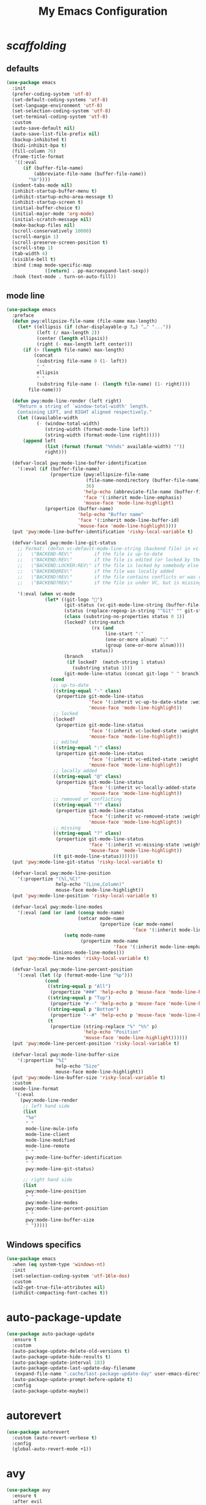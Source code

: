 # -*- coding: utf-8 -*-
#+startup: overview
#+title: My Emacs Configuration

* /scaffolding/
** defaults
   #+begin_src emacs-lisp
     (use-package emacs
       :init
       (prefer-coding-system 'utf-8)
       (set-default-coding-systems 'utf-8)
       (set-language-environment 'utf-8)
       (set-selection-coding-system 'utf-8)
       (set-terminal-coding-system 'utf-8)
       :custom
       (auto-save-default nil)
       (auto-save-list-file-prefix nil)
       (backup-inhibited t)
       (bidi-inhibit-bpa t)
       (fill-column 76)
       (frame-title-format
        '((:eval
           (if (buffer-file-name)
               (abbreviate-file-name (buffer-file-name))
             "%b"))))
       (indent-tabs-mode nil)
       (inhibit-startup-buffer-menu t)
       (inhibit-startup-echo-area-message t)
       (inhibit-startup-screen t)
       (initial-buffer-choice t)
       (initial-major-mode 'org-mode)
       (initial-scratch-message nil)
       (make-backup-files nil)
       (scroll-conservatively 10000)
       (scroll-margin 1)
       (scroll-preserve-screen-position t)
       (scroll-step 1)
       (tab-width 4)
       (visible-bell t)
       :bind (:map mode-specific-map
                   ([return] . pp-macroexpand-last-sexp))
       :hook (text-mode . turn-on-auto-fill))
   #+end_src
** mode line
   #+begin_src emacs-lisp
     (use-package emacs
       :preface
       (defun pwy:ellipsize-file-name (file-name max-length)
         (let* ((ellipsis (if (char-displayable-p ?…) "…" "..."))
                (left (/ max-length 2))
                (center (length ellipsis))
                (right (- max-length left center)))
           (if (> (length file-name) max-length)
               (concat
                (substring file-name 0 (1- left))
                " "
                ellipsis
                " "
                (substring file-name (- (length file-name) (1- right))))
             file-name)))

       (defun pwy:mode-line-render (left right)
         "Return a string of `window-total-width' length.
         Containing LEFT, and RIGHT aligned respectively."
         (let ((available-width
                (- (window-total-width)
                   (string-width (format-mode-line left))
                   (string-width (format-mode-line right)))))
           (append left
                   (list (format (format "%%%ds" available-width) ""))
                   right)))

       (defvar-local pwy:mode-line-buffer-identification
         '(:eval (if (buffer-file-name)
                     (propertize (pwy:ellipsize-file-name
                                  (file-name-nondirectory (buffer-file-name))
                                  36)
                                 'help-echo (abbreviate-file-name (buffer-file-name))
                                 'face '(:inherit mode-line-emphasis)
                                 'mouse-face 'mode-line-highlight)
                   (propertize (buffer-name)
                               'help-echo "Buffer name"
                               'face '(:inherit mode-line-buffer-id)
                               'mouse-face 'mode-line-highlight))))
       (put 'pwy:mode-line-buffer-identification 'risky-local-variable t)

       (defvar-local pwy:mode-line-git-status
         ;; Format: (defun vc-default-mode-line-string (backend file) in vc-hooks.el
         ;;   \"BACKEND-REV\"        if the file is up-to-date
         ;;   \"BACKEND:REV\"        if the file is edited (or locked by the calling user)
         ;;   \"BACKEND:LOCKER:REV\" if the file is locked by somebody else
         ;;   \"BACKEND@REV\"        if the file was locally added
         ;;   \"BACKEND!REV\"        if the file contains conflicts or was removed
         ;;   \"BACKEND?REV\"        if the file is under VC, but is missing

         '(:eval (when vc-mode
                   (let* ((git-logo "")
                          (git-status (vc-git-mode-line-string (buffer-file-name)))
                          (status (replace-regexp-in-string "^Git" "" git-status))
                          (class (substring-no-properties status 0 1))
                          (locked? (string-match
                                    (rx (and
                                         line-start ":"
                                         (one-or-more alnum) ":"
                                         (group (one-or-more alnum))))
                                    status))
                          (branch
                           (if locked?  (match-string 1 status)
                             (substring status 1)))
                          (git-mode-line-status (concat git-logo " " branch)))
                     (cond
                      ;; up-to-date
                      ((string-equal "-" class)
                       (propertize git-mode-line-status
                                   'face '(:inherit vc-up-to-date-state :weight bold)
                                   'mouse-face 'mode-line-highlight))
                      ;; locked
                      (locked?
                       (propertize git-mode-line-status
                                   'face '(:inherit vc-locked-state :weight bold)
                                   'mouse-face 'mode-line-highlight))
                      ;; edited
                      ((string-equal ":" class)
                       (propertize git-mode-line-status
                                   'face '(:inherit vc-edited-state :weight bold)
                                   'mouse-face 'mode-line-highlight))
                      ;; locally added
                      ((string-equal "@" class)
                       (propertize git-mode-line-status
                                   'face '(:inherit vc-locally-added-state :weight bold)
                                   'mouse-face 'mode-line-highlight))
                      ;; removed or conflicting
                      ((string-equal "!" class)
                       (propertize git-mode-line-status
                                   'face '(:inherit vc-removed-state :weight bold)
                                   'mouse-face 'mode-line-highlight))
                      ;; missing
                      ((string-equal "?" class)
                       (propertize git-mode-line-status
                                   'face '(:inherit vc-missing-state :weight bold)
                                   'mouse-face 'mode-line-highlight))
                      ((t git-mode-line-status)))))))
       (put 'pwy:mode-line-git-status 'risky-local-variable t)

       (defvar-local pwy:mode-line-position
         '(:propertize "(%l,%C)"
                       help-echo "(Line,Column)"
                       mouse-face mode-line-highlight))
       (put 'pwy:mode-line-position 'risky-local-variable t)

       (defvar-local pwy:mode-line-modes
         '(:eval (and (or (and (consp mode-name)
                               (setcar mode-name
                                       (propertize (car mode-name)
                                                   'face '(:inherit mode-line-emphasis))))
                          (setq mode-name
                                (propertize mode-name
                                            'face '(:inherit mode-line-emphasis))))
                      minions-mode-line-modes)))
       (put 'pwy:mode-line-modes 'risky-local-variable t)

       (defvar-local pwy:mode-line-percent-position
         '(:eval (let ((p (format-mode-line "%p")))
                   (cond
                    ((string-equal p "All")
                     (propertize "###" 'help-echo p 'mouse-face 'mode-line-highlight))
                    ((string-equal p "Top")
                     (propertize "#--" 'help-echo p 'mouse-face 'mode-line-highlight))
                    ((string-equal p "Bottom")
                     (propertize "--#" 'help-echo p 'mouse-face 'mode-line-highlight))
                    (t
                     (propertize (string-replace "%" "%%" p)
                                 'help-echo "Position"
                                 'mouse-face 'mode-line-highlight))))))
       (put 'pwy:mode-line-percent-position 'risky-local-variable t)

       (defvar-local pwy:mode-line-buffer-size
         '(:propertize "%I"
                       help-echo "Size"
                       mouse-face mode-line-highlight))
       (put 'pwy:mode-line-buffer-size 'risky-local-variable t)
       :custom
       (mode-line-format
        '(:eval
          (pwy:mode-line-render
           ;; left hand side
           (list
            "%e"
            " "
            mode-line-mule-info
            mode-line-client
            mode-line-modified
            mode-line-remote
            " "
            pwy:mode-line-buffer-identification
            " "
            pwy:mode-line-git-status)

           ;; right hand side
           (list
            pwy:mode-line-position
            " "
            pwy:mode-line-modes
            pwy:mode-line-percent-position
            " "
            pwy:mode-line-buffer-size
            " ")))))
   #+end_src
** Windows specifics
   #+begin_src emacs-lisp
     (use-package emacs
       :when (eq system-type 'windows-nt)
       :init
       (set-selection-coding-system 'utf-16le-dos)
       :custom
       (w32-get-true-file-attributes nil)
       (inhibit-compacting-font-caches t))
   #+end_src
* auto-package-update
  #+begin_src emacs-lisp
    (use-package auto-package-update
      :ensure t
      :custom
      (auto-package-update-delete-old-versions t)
      (auto-package-update-hide-results t)
      (auto-package-update-interval 183)
      (auto-package-update-last-update-day-filename
       (expand-file-name ".cache/last-package-update-day" user-emacs-directory))
      (auto-package-update-prompt-before-update t)
      :config
      (auto-package-update-maybe))
  #+end_src
* autorevert
  #+begin_src emacs-lisp
    (use-package autorevert
      :custom (auto-revert-verbose t)
      :config
      (global-auto-revert-mode +1))
  #+end_src
* avy
  #+begin_src emacs-lisp
    (use-package avy
      :ensure t
      :after evil
      :custom (avy-background t)
      :bind (:map isearch-mode-map
                  ("C-'" . avy-isearch))
      :bind (:map pwy:evil-jump-map
                  ("f" . avy-goto-char)
                  ("r" . avy-resume)
                  ("s" . avy-goto-char-2)
                  ("j" . avy-goto-char-timer)
                  ("w" . avy-goto-word-1)
                  ("W" . avy-goto-word-0)))
  #+end_src
* battery
  #+begin_src emacs-lisp
    (use-package battery
      :after evil
      :custom
      (battery-load-low 20)
      (battery-load-critical 10)
      (battery-mode-line-format "[%b%p%%]")
      (battery-mode-line-limit 95)
      (battery-update-interval 180)
      :bind (:map pwy:evil-toggle-map
                  ("b" . display-battery-mode))
      :config
      (display-battery-mode -1))
  #+end_src
* bookmark
  #+begin_src emacs-lisp
    (use-package bookmark
      :custom
      (bookmark-default-file
       (expand-file-name ".cache/bookmarks" user-emacs-directory)))
  #+end_src
* company, /et al./
** company
   #+begin_src emacs-lisp
     (use-package company
       :ensure t
       :init
       (global-company-mode +1)
       :custom
       (company-idle-delay 0)
       (company-minimum-prefix-length 1)
       (company-selection-wrap-around t)
       :config
       (company-tng-mode +1))
   #+end_src
** company-box
   #+begin_src emacs-lisp
     (use-package company-box
       :ensure t
       :after company
       :hook (company-mode . company-box-mode))
   #+end_src
* custom
  #+begin_src emacs-lisp
    (use-package custom
      :init
      (defvar pwy:custom-file (expand-file-name ".cache/custom.el" user-emacs-directory))
      (setq custom-file pwy:custom-file)
      :hook (after-init . (lambda ()
                            (let ((file pwy:custom-file))
                              (unless (file-exists-p file)
                                (make-empty-file file))
                              (load-file file)))))
  #+end_src
* dabbrev
  #+begin_src emacs-lisp
    (use-package dabbrev
      :after (minibuffer icomplete)
      :custom
      (dabbrev-abbrev-char-regexp "\\sw\\|\\s_")
      (dabbrev-abbrev-skip-leading-regexp "[$*/=']")
      (dabbrev-backward-only nil)
      (dabbrev-case-distinction 'case-replace)
      (dabbrev-case-fold-search t)
      (dabbrev-case-replace 'case-replace)
      (dabbrev-check-other-buffers t)
      (dabbrev-eliminate-newlines t)
      (dabbrev-upcase-means-case-search t))
  #+end_src
* dash
  #+begin_src emacs-lisp
    (use-package dash
      :ensure t
      :config
      (global-dash-fontify-mode +1))
  #+end_src
* delsel
  #+begin_src emacs-lisp
    (use-package delsel
      :config
      (delete-selection-mode +1))
  #+end_src
* diff-mode
  #+begin_src emacs-lisp
    (use-package diff-mode
      :custom
      (diff-advance-after-apply-hunk t)
      (diff-default-read-only t)
      (diff-font-lock-prettify nil)
      (diff-font-lock-syntax 'hunk-also)
      (diff-refine nil)
      (diff-update-on-the-fly t))
  #+end_src
* dired, /et al./
** dired
   #+begin_src emacs-lisp
     (use-package dired
       :custom
       (delete-by-moving-to-trash t)
       (dired-dwim-target t)
       (dired-listing-switches
        "-AGFhlv --group-directories-first --time-style=long-iso")
       (dired-recursive-copies 'always)
       (dired-recursive-deletes 'always)
       :hook ((dired-mode . dired-hide-details-mode)
              (dired-mode . hl-line-mode)))
   #+end_src
** dired-aux
   #+begin_src emacs-lisp
     (use-package dired-aux
       :demand t
       :custom
       (dired-create-destination-dirs 'ask)
       (dired-isearch-filenames 'dwim)
       (dired-vc-rename-file t)
       :bind (:map dired-mode-map
                   ("C-+" . dired-create-empty-file)))
   #+end_src
** dired-x
   #+begin_src emacs-lisp
     (use-package dired-x
       :after (dired evil)
       :custom
       (dired-bind-info nil)
       (dired-bind-man nil)
       (dired-clean-confirm-killing-deleted-buffers t)
       (dired-clean-up-buffers-too t)
       (dired-x-hands-off-my-keys t)
       :bind (:map pwy:evil-dired-map
                   ("j" . dired-jump)
                   ("J" . dired-jump-other-window))
       :bind (:map dired-mode-map
                   ("I" . dired-info)))
   #+end_src
** image-dired
   #+begin_src emacs-lisp
     (use-package image-dired
       :custom
       (image-dired-external-viewer "xdg-open")
       (image-dired-thumb-margin 2)
       (image-dired-thumb-relief 0)
       (image-dired-thumb-size 80)
       (image-dired-thumbs-per-row 4)
       :bind (:map image-dired-thumbnail-mode-map
                   ([return] . image-dired-thumbnail-display-external)))
   #+end_src
** wdired
   #+begin_src emacs-lisp
     (use-package wdired
       :after dired
       :commands wdired-change-to-wdired-mode
       :custom
       (wdired-allow-to-change-permissions t)
       (wdired-create-parent-directories t))
   #+end_src
* display-line-numbers
  #+begin_src emacs-lisp
    (use-package display-line-numbers
      :after evil
      :custom (display-line-numbers-type 'relative)
      :hook ((text-mode prog-mode). display-line-numbers-mode)
      :bind (:map pwy:evil-toggle-map
                  ("n" . display-line-numbers-mode)))
  #+end_src
* doc-view
  #+begin_src emacs-lisp
    (use-package doc-view
      :custom (doc-view-resolution 192))
  #+end_src
* eldoc
  #+begin_src emacs-lisp
    (use-package eldoc
      :hook ((emacs-lisp-mode
              ielm-mode
              lisp-interaction-mode) . eldoc-mode))
  #+end_src
* electric
  #+begin_src emacs-lisp
    (use-package electric
      :custom
      (electric-pair-inhibit-predicate 'electric-pair-conservative-inhibit)
      (electric-pair-pairs
       '((8216 . 8217)
         (8220 . 8221)
         (171 . 187)))
      (electric-pair-preserve-balance t)
      (electric-pair-skip-self 'electric-pair-default-skip-self)
      (electric-pair-skip-whitespace-chars
       '(9
         10
         32))
      (electric-pair-skip-whitespace nil)

      (electric-quote-context-sensitive t)
      (electric-quote-paragraph t)
      (electric-quote-string nil)
      (electric-quote-replace-double t)
      :config
      (electric-indent-mode +1)
      (electric-pair-mode +1)
      (electric-quote-mode +1))
  #+end_src
* evil, /et al./
** evil
   #+begin_src emacs-lisp
     (use-package evil
       :ensure t
       :preface
       (defun pwy:colorize-mode-line-on-evil-state ()
         (let* ((default 'modus-theme-intense-neutral)
                (face (cond ((minibufferp) default)
                            ((evil-emacs-state-p) 'modus-theme-subtle-magenta)
                            ((evil-insert-state-p) 'modus-theme-subtle-green)
                            ((evil-motion-state-p) 'modus-theme-subtle-blue)
                            ((evil-normal-state-p) default)
                            ((evil-operator-state-p) 'modus-theme-subtle-yellow)
                            ((evil-replace-state-p) 'modus-theme-subtle-red)
                            ((evil-visual-state-p)  'modus-theme-subtle-cyan)
                            (t default))))
           (set-face-attribute 'mode-line nil
                               :foreground (face-foreground face)
                               :background (face-background face))))

       (defun pwy:define-evil-commands ()
         (evil-define-operator pwy:evil-yank-to-clipboard (beg end type register yank-handler)
           :move-point nil
           :repeat nil
           (interactive "<R><x><y>")
           (evil-yank beg end type ?+ yank-handler))

         (evil-define-operator pwy:evil-yank-line-to-clipboard (beg end type register)
           :motion evil-line-or-visual-line
           :move-point nil
           (interactive "<R><x>")
           (evil-yank-line beg end type ?+ yank-handler))

         (evil-define-command pwy:evil-paste-before-from-clipboard (count &optional register yank-handler)
           :suppress-operator t
           (interactive "*P<x>")
           (evil-paste-before count ?+ yank-handler))

         (evil-define-command pwy:evil-paste-after-from-clipboard (count &optional register yank-handler)
           :suppress-operator t
           (interactive "*P<x>")
           (evil-paste-after count ?+ yank-handler)))

       (defun pwy:ignore-some-evil-functions ()
         (fset 'evil-visual-update-x-selection 'ignore))
       :custom
       (evil-echo-state nil)
       (evil-mode-line-format nil)
       (evil-respect-visual-line-mode nil)
       (evil-undo-system 'undo-redo)
       (evil-want-C-i-jump nil)
       (evil-want-Y-yank-to-eol t)
       (evil-want-integration t)
       (evil-want-keybinding nil)
       :bind (:map evil-motion-state-map
                   :prefix "<SPC>" :prefix-map pwy:evil-leader-mmap)
       :bind (:map evil-normal-state-map
                   :prefix "<SPC>" :prefix-map pwy:evil-leader-nmap)
       :bind (:map pwy:evil-leader-mmap
                   ("y" . pwy:evil-yank-to-clipboard)
                   ("Y" . pwy:evil-yank-line-to-clipboard))
       :bind (:map pwy:evil-leader-nmap
                   ("p" . pwy:evil-paste-after-from-clipboard)
                   ("P" . pwy:evil-paste-before-from-clipboard)
                   ("z" . text-scale-adjust))

       :bind (:map pwy:evil-leader-nmap
                   :prefix "b" :prefix-map pwy:evil-buffer-map)
       :bind-keymap ("C-c b" . pwy:evil-buffer-map)

       :bind (:map pwy:evil-leader-nmap
                   :prefix "d" :prefix-map pwy:evil-dired-map)
       :bind-keymap ("C-c d" . pwy:evil-dired-map)

       :bind (:map pwy:evil-leader-nmap
                   :prefix "g" :prefix-map pwy:evil-magit-map)
       :bind-keymap ("C-c g" . pwy:evil-magit-map)

       :bind (:map pwy:evil-leader-nmap
                   :prefix "j" :prefix-map pwy:evil-jump-map)
       :bind-keymap ("C-c j" . pwy:evil-jump-map)

       :bind (:map pwy:evil-leader-nmap
                   :prefix "o" :prefix-map pwy:evil-org-map)
       :bind-keymap ("C-c o" . pwy:evil-org-map)

       :bind (:map pwy:evil-leader-nmap
                   :prefix "s" :prefix-map pwy:evil-spell-map)
       :bind-keymap ("C-c s" . pwy:evil-spell-map)

       :bind (:map pwy:evil-leader-nmap
                   :prefix "t" :prefix-map pwy:evil-toggle-map)
       :bind-keymap ("C-c t" . pwy:evil-toggle-map)

       :hook ((post-command    . pwy:colorize-mode-line-on-evil-state)
              (evil-after-load . pwy:define-evil-commands)
              (evil-after-load . pwy:ignore-some-evil-functions))
       :config
       (evil-mode +1))
   #+end_src
** evil-args
   #+begin_src emacs-lisp
     (use-package evil-args
       :ensure t
       :bind (:map evil-inner-text-objects-map
                   ("a" . evil-inner-arg))
       :bind (:map evil-outer-text-objects-map
                   ("a" . evil-outer-arg))
       :bind (:map evil-normal-state-map
                   ("H" . evil-backward-arg)
                   ("L" . evil-forward-arg)
                   ("K" . evil-jump-out-args))
       :bind (:map evil-motion-state-map
                   ("H" . evil-backward-arg)
                   ("L" . evil-forward-arg)))
   #+end_src
** evil-collection
   #+begin_src emacs-lisp
     (use-package evil-collection
       :ensure t
       :after evil
       :custom (evil-collection-setup-minibuffer t)
       :init (evil-collection-init))
   #+end_src
** evil-commentary
   #+begin_src emacs-lisp
     (use-package evil-commentary
       :ensure nil
       :load-path "mine/evil-commentary"
       :hook (prog-mode . evil-commentary-mode)
       :config
       (evil-commentary-mode +1))
   #+end_src
** evil-exchange
   #+begin_src emacs-lisp
     (use-package evil-exchange
       :ensure t
       :config
       (evil-exchange-install))
   #+end_src
** evil-goggles
   #+begin_src emacs-lisp
     (use-package evil-goggles
       :ensure t
       :preface
       (defun pwy:add-evil-commands-to-goggles ()
         (let ((commands (list
                          '(pwy:evil-yank-to-clipboard
                            :face evil-goggles-yank-face
                            :switch evil-goggles-enable-yank
                            :advice evil-goggles--generic-async-advice)

                          '(pwy:evil-yank-line-to-clipboard
                            :face evil-goggles-yank-face
                            :switch evil-goggles-enable-yank
                            :advice evil-goggles--generic-async-advice)

                          '(pwy:evil-paste-before-from-clipboard
                            :face evil-goggles-paste-face
                            :switch evil-goggles-enable-paste
                            :advice evil-goggles--paste-advice :after t)

                          '(pwy:evil-paste-after-from-clipboard
                            :face evil-goggles-paste-face
                            :switch evil-goggles-enable-paste
                            :advice evil-goggles--paste-advice :after t))))
           (dolist (command commands)
             (add-to-list 'evil-goggles--commands command))))
       :custom
       (evil-goggles-async-duration 0.900)
       (evil-goggles-blocking-duration 0.100)
       (evil-goggles-pulse t)
       :config
       (pwy:add-evil-commands-to-goggles)
       (evil-goggles-mode +1))
   #+end_src
** evil-lion
   #+begin_src emacs-lisp
     (use-package evil-lion
       :ensure t
       :config
       (evil-lion-mode +1))
   #+end_src
** evil-matchit
   #+begin_src emacs-lisp
     (use-package evil-matchit
       :ensure t
       :config
       (global-evil-matchit-mode +1))
   #+end_src
** evil-surround
   #+begin_src emacs-lisp
     (use-package evil-surround
       :ensure t
       :config
       (global-evil-surround-mode +1))
   #+end_src
* flymake
  #+begin_src emacs-lisp
    (use-package flymake
      :after lsp-mode
      :commands flymake-mode
      :custom
      (flymake-fringe-indicator-position 'left-fringe)
      (flymake-no-changes-timeout nil)
      (flymake-proc-compilation-prevents-syntax-check t)
      (flymake-start-on-flymake-mode t)
      (flymake-start-on-save-buffer t)
      (flymake-suppress-zero-counters t)
      (flymake-wrap-around nil)
      :hook (lsp-mode . flymake-mode)
      :bind (:map flymake-mode-map
                  ("C-c ! s" . flymake-start)
                  ("C-c ! d" . flymake-show-diagnostics-buffer)
                  ("C-c ! n" . flymake-goto-next-error)
                  ("C-c ! p" . flymake-goto-prev-error)))
  #+end_src
* flyspell, /et al./
** ispell
   #+begin_src emacs-lisp
     (use-package ispell
       :unless (eq system-type 'windows-nt)
       :custom
       (ispell-program-name "hunspell")
       (ispell-dictionary "en_US")
       :config
       (ispell-set-spellchecker-params)
       (ispell-hunspell-add-multi-dic "en_US"))
   #+end_src
** flyspell
   #+begin_src emacs-lisp
     (use-package flyspell
       :unless (eq system-type 'windows-nt)
       :after (ispell evil)
       :custom
       (flyspell-issue-message-flag nil)
       (flyspell-issue-welcome-flag nil)
       :bind (:map pwy:evil-spell-map
                   ("s" . flyspell-mode)))
   #+end_src
* frame
  #+begin_src emacs-lisp
    (use-package frame
      :custom
      (blink-cursor-blinks 20)
      (blink-cursor-delay 0.2)
      (blink-cursor-interval 0.5)
      (cursor-in-non-selected-windows 'hollow)
      (cursor-type '(hbar . 3))
      :config
      (blink-cursor-mode +1))
  #+end_src
* gdb
  #+begin_src emacs-lisp
    (use-package gdb-mi
      :custom
      (gdb-many-windows t)
      (gdb-show-main t))
  #+end_src
* gnus
  #+begin_src emacs-lisp
    (use-package gnus
      :custom
      (user-full-name "Peter Wu")
      (user-mail-address "peterwu@hotmail.com")

      (gnus-home-directory (expand-file-name "gnus" user-emacs-directory))
      (gnus-startup-file (expand-file-name ".newsrc" gnus-home-directory))
      (gnus-directory (expand-file-name "news" gnus-home-directory))
      (message-directory (expand-file-name "mail" gnus-home-directory))

      (gnus-always-read-dribble-file nil)
      (gnus-asynchronous t)
      (gnus-blocked-images nil)
      (gnus-expert-user t)
      (gnus-interactive-exit nil)
      (gnus-novice-user nil)
      (gnus-show-threads t)
      (gnus-use-dribble-file nil)

      (gnus-select-method '(nntp "news.gmane.io"))
      (gnus-secondary-select-methods
       '((nnimap "hotmail"
                 (nnimap-address "outlook.office365.com")
                 (nnimap-server-port 993)
                 (nnimap-stream ssl)
                 (nnimap-authenticator login))))

      (send-mail-function 'smtpmail-send-it)
      (smtpmail-smtp-server "smtp.office365.com")
      (smtpmail-smtp-service 587)
      :hook (gnus-group-mode . gnus-topic-mode))
  #+end_src
* help
  #+begin_src emacs-lisp
    (use-package help
      :defer t
      :config
      (temp-buffer-resize-mode +1))
  #+end_src
* hl-line
  #+begin_src emacs-lisp
    (use-package hl-line
      :config
      (global-hl-line-mode +1))
  #+end_src
* ibuffer
  #+begin_src emacs-lisp
    (use-package ibuffer
      :demand t
      :custom
      (ibuffer-default-shrink-to-minimum-size nil)
      (ibuffer-default-sorting-mode 'filename/process)
      (ibuffer-display-summary nil)
      (ibuffer-expert t)
      (ibuffer-formats
       '((mark modified read-only locked " "
               (name 30 30 :left :elide)
               " "
               (size 9 -1 :right)
               " "
               (mode 16 16 :left :elide)
               " " filename-and-process)
         (mark " "
               (name 16 -1)
               " " filename)))
      (ibuffer-movement-cycle nil)
      (ibuffer-old-time 48)
      (ibuffer-saved-filter-groups nil)
      (ibuffer-show-empty-filter-groups nil)
      (ibuffer-use-header-line t)
      (ibuffer-use-other-window nil)
      :hook (ibuffer-mode . hl-line-mode)
      :bind (:map pwy:evil-buffer-map
                  ("l" . ibuffer))
      :bind (:map ibuffer-mode-map
                  ("* f" . ibuffer-mark-by-file-name-regexp)
                  ("* g" . ibuffer-mark-by-content-regexp) ; "g" is for "grep"
                  ("* n" . ibuffer-mark-by-name-regexp)
                  ("s n" . ibuffer-do-sort-by-alphabetic)  ; "sort name" mnemonic
                  ("/ g" . ibuffer-filter-by-content)))
  #+end_src
* icomplete
  #+begin_src emacs-lisp
    (use-package icomplete
      :demand t
      :custom
      (icomplete-hide-common-prefix nil)
      (icomplete-in-buffer t)
      (icomplete-separator (propertize " · " 'face 'shadow))
      (icomplete-show-matches-on-no-input t)
      (icomplete-tidy-shadowed-file-names t)
      (icomplete-with-completion-tables t)
      :bind (:map icomplete-minibuffer-map
                  ([left]  . icomplete-backward-completions)
                  ([right] . icomplete-forward-completions)
                  ([up]    . icomplete-backward-completions)
                  ([down]  . icomplete-forward-completions))
      :config
      (fido-mode +1))
  #+end_src
* ido
  #+begin_src emacs-lisp
    (use-package ido
      :demand t
      :preface
      (defun pwy:customize-ido-decorations ()
        (setf (nth 2 ido-decorations)
              (propertize " · " 'face 'shadow))
        (setf (nth 3 ido-decorations)
              (propertize
               (concat " · " (if (char-displayable-p ?…) "…" "..."))
               'face 'shadow)))
      :custom
      (ido-default-buffer-method 'selected-window)
      (ido-default-file-method 'selected-window)
      (ido-enable-flex-matching t)
      (ido-everywhere t)
      (ido-save-directory-list-file
       (expand-file-name ".cache/ido.last" user-emacs-directory))
      (ido-show-dot-for-dired t)
      (ido-use-virtual-buffers t)
      :bind (:map ido-completion-map
                  ([left]  . ido-prev-match)
                  ([right] . ido-next-match)
                  ([up]    . ido-prev-match)
                  ([down]  . ido-next-match))
      :bind (:map pwy:evil-buffer-map
                  ("b" . ido-switch-buffer))
      :hook (ido-minibuffer-setup . pwy:customize-ido-decorations)
      :config
      (ido-mode +1))
  #+end_src
* imenu
  #+begin_src emacs-lisp
    (use-package imenu
      :custom
      (imenu-auto-rescan t)
      (imenu-auto-rescan-maxout 600000)
      (imenu-eager-completion-buffer t)
      (imenu-level-separator "/")
      (imenu-max-item-length 100)
      (imenu-space-replacement " ")
      (imenu-use-markers t)
      (imenu-use-popup-menu nil)
      :bind ("M-i" . imenu))
  #+end_src
* isearch
  #+begin_src emacs-lisp
    (use-package isearch
      :custom
      (isearch-allow-scroll 'unlimited)
      (isearch-lax-whitespace t)
      (isearch-lazy-count t)
      (isearch-lazy-highlight t)
      (isearch-regexp-lax-whitespace nil)
      (isearch-yank-on-move 'shift)
      (lazy-count-prefix-format nil)
      (lazy-count-suffix-format " (%s/%s)")
      (search-highlight t)
      (search-whitespace-regexp ".*?")
      :bind (:map minibuffer-local-isearch-map
                  ("M-/" . isearch-complete-edit))
      :bind (:map isearch-mode-map
                  ("C-g" . isearch-cancel)       ; instead of `isearch-abort'
                  ("M-/" . isearch-complete)))
  #+end_src
* lsp, /et al./
** lsp-mode
   #+begin_src emacs-lisp
     (use-package lsp-mode
       :ensure t
       :custom (lsp-session-file (expand-file-name ".cache/lsp-session" user-emacs-directory))
       :hook ((c-mode
               c++-mode
               objc-mode
               go-mode
               rust-mode) . lsp)
       :hook (lsp-mode . lsp-enable-which-key-integration)
       :commands lsp)
   #+end_src
** lsp-ui
   #+begin_src emacs-lisp
     (use-package lsp-ui
       :ensure t
       :commands lsp-ui-mode)
   #+end_src
* magit
  #+begin_src emacs-lisp
    (use-package magit
      :ensure t
      :bind (:map pwy:evil-magit-map
                  ("g" . magit-status)
                  ("j" . magit-dispatch)
                  ("J" . magit-file-dispatch)
                  ("r" . vc-refresh-state)))
  #+end_src
* man
  #+begin_src emacs-lisp
    (use-package man
      :preface
      (defun pwy:exit-man ()
        (interactive)
        (if (> (length (window-list)) 1)
            (quit-window)
          (delete-frame)))
      :bind (:map Man-mode-map
                  ("Q" . pwy:exit-man)))
  #+end_src
* minibuffer
  #+begin_src emacs-lisp
    (use-package minibuffer
      :custom
      (completion-cycle-threshold 12)
      (completions-detailed t)
      (completions-format 'one-column)
      (completion-ignore-case t)
      (completion-styles '(initials partial-completion flex))
      (enable-recursive-minibuffers t)
      (minibuffer-eldef-shorten-default t)
      (read-buffer-completion-ignore-case t)
      (read-file-name-completion-ignore-case t)
      (resize-mini-windows t)
      :config
      (minibuffer-depth-indicate-mode +1)
      (minibuffer-electric-default-mode +1))
  #+end_src
* minions
  #+begin_src emacs-lisp
    (use-package minions
      :ensure t
      :custom
      (minions-mode-line-delimiters '("" . ""))
      (minions-mode-line-face 'mode-line-emphasis)
      (minions-mode-line-lighter (if (char-displayable-p ?…) "…" "...")))
  #+end_src
* mouse
  #+begin_src emacs-lisp
    (use-package mouse
      :when window-system
      :custom
      (make-pointer-invisible t)
      (mouse-drag-copy-region nil)
      (mouse-wheel-follow-mouse t)
      (mouse-wheel-progressive-speed t)
      (mouse-wheel-scroll-amount
       '(1
         ((shift) . 5)
         ((meta) . 0.5)
         ((control) . text-scale)))
      :config
      (mouse-wheel-mode +1))
  #+end_src
* org, /et al./
** org
   #+begin_src emacs-lisp
     (use-package org
       :after evil
       :custom
       (org-ellipsis " ▾")
       (org-export-headline-levels 5)
       (org-export-with-tags nil)
       (org-fontify-whole-heading-line t)
       (org-hide-emphasis-markers t)
       (org-log-done 'time)
       (org-log-into-drawer t)
       (org-odt-convert-process 'unoconv)
       (org-odt-preferred-output-format "docx")
       (org-src-fontify-natively t)
       (org-src-tab-acts-natively t)
       (org-startup-folded t)
       (org-startup-with-inline-images t)
       (org-support-shift-select t)

       (org-agenda-files (list "~/Documents/Org"))
       (org-capture-templates
        '(("t" "Todo" entry (file+headline "~/Documents/Org/gtd.org" "Tasks")
           "* TODO %?\n  %i\n  %a")
          ("n" "Notes" entry (file+headline "~/Documents/Org/notes.org" "Notes")
           "* Notes %?\n  %i\n  %a")
          ("j" "Journal" entry (file+olp+datetree "~/Documents/Org/journal.org")
           "* %?\nEntered on %U\n  %i\n  %a")))
       :hook (org-mode . (lambda ()
                           (variable-pitch-mode -1)
                           (display-line-numbers-mode -1)))
       :bind (:map pwy:evil-org-map
                   ("a" . org-agenda)
                   ("b" . org-switchb)
                   ("c" . org-capture)
                   ("l" . org-store-link)))
   #+end_src
** org-superstar
   #+begin_src emacs-lisp
     (use-package org-superstar
       :ensure t
       :hook (org-mode . org-superstar-mode)
       :custom
       (org-superstar-headline-bullets-list '("◉" "○" "✸" "▷" "◆" "▶"))
       (org-superstar-leading-bullet ?\s)
       (org-superstar-prettify-item-bullets t))
   #+end_src
* osc52
  #+begin_src emacs-lisp
    ;; osc52 support under supporting terminals and tmux
    (use-package osc52
      :unless window-system
      :load-path "mine"
      :config
      (osc52-set-cut-function))
  #+end_src
* paren
  #+begin_src emacs-lisp
    (use-package paren
      :custom
      (show-paren-style 'parenthesis)
      (show-paren-when-point-in-periphery nil)
      (show-paren-when-point-inside-paren nil)
      :config
      (show-paren-mode +1))
  #+end_src
* plus-minus
  #+begin_src emacs-lisp
    (use-package plus-minus
      :ensure nil
      :demand t
      :after evil
      :load-path "mine/plus-minus"
      :bind (:map pwy:evil-leader-nmap
                  ("C-a" . +/-:forward+)
                  ("C-x" . +/-:forward-)
                  ("M-a" . +/-:backward+)
                  ("M-x" . +/-:backward-)))
  #+end_src
* proced
  #+begin_src emacs-lisp
    (use-package proced
      :commands proced
      :custom
      (proced-auto-update-flag t)
      (proced-auto-update-interval 1)
      (proced-descend t)
      (proced-filter 'user))
  #+end_src
* project
  #+begin_src emacs-lisp
    (use-package project
      :custom (project-switch-commands
               '((?f "File" project-find-file)
                 (?g "Grep" project-find-regexp)
                 (?d "Dired" project-dired)
                 (?b "Buffer" project-switch-to-buffer)
                 (?q "Query replace" project-query-replace-regexp)
                 (?v "VC dir" project-vc-dir)
                 (?e "Eshell" project-eshell)))
      :bind (:map project-prefix-map
                  ("q" . project-query-replace-regexp)))
  #+end_src
* rainbow, /et al./
** rainbow-mode
   #+begin_src emacs-lisp
     (use-package rainbow-mode
       :ensure t
       :custom
       (rainbow-ansi-colors nil)
       (rainbow-x-colors nil)
       :hook prog-mode)
   #+end_src
** rainbow-delimiters
   #+begin_src emacs-lisp
     (use-package rainbow-delimiters
       :ensure t
       :hook (prog-mode . rainbow-delimiters-mode))
   #+end_src
* re-builder
  #+begin_src emacs-lisp
    (use-package re-builder
      :custom (reb-re-syntax 'read))
  #+end_src
* recentf
  #+begin_src emacs-lisp
    (use-package recentf
      :custom
      (recentf-exclude '(".gz" ".xz" ".zip" "/elpa/" "/ssh:" "/sudo:"))
      (recentf-max-saved-items 200)
      (recentf-save-file (expand-file-name ".cache/recentf" user-emacs-directory))
      :config
      (recentf-mode +1))
  #+end_src
* replace
  #+begin_src emacs-lisp
    (use-package replace
      :custom (list-matching-lines-jump-to-current-line t)
      :hook ((occur-mode . hl-line-mode)
             (occur-mode . (lambda () (toggle-truncate-lines t))))
      :bind (("M-s M-o" . multi-occur)
             :map occur-mode-map
             ("t" . toggle-truncate-lines)))
  #+end_src
* savehist
  #+begin_src emacs-lisp
    (use-package saveplace
      :custom
      (history-delete-duplicates t)
      (history-length 1000)
      (savehist-file (expand-file-name ".cache/savehist" user-emacs-directory))
      (savehist-save-minibuffer-history t)
      :config
      (savehist-mode +1))
  #+end_src
* saveplace
  #+begin_src emacs-lisp
    (use-package saveplace
      :custom
      (save-place-file (expand-file-name ".cache/places" user-emacs-directory))
      (save-place-forget-unreadable-files t)
      :config
      (save-place-mode +1))
  #+end_src
* select
  #+begin_src emacs-lisp
    (use-package select
      :custom (select-enable-clipboard nil))
  #+end_src
* shell
  #+begin_src emacs-lisp
    (use-package shell
      :commands shell-command
      :custom
      (ansi-color-for-comint-mode t)
      (shell-command-prompt-show-cwd t))
  #+end_src
* simple
  #+begin_src emacs-lisp
    (use-package simple
      :config
      (column-number-mode +1)
      (global-visual-line-mode +1)
      (prettify-symbols-mode +1)
      (size-indication-mode +1))
  #+end_src
* so-long
  #+begin_src emacs-lisp
    (use-package so-long
      :config
      (global-so-long-mode +1))
  #+end_src
* sr-speedbar
  #+begin_src emacs-lisp
    (use-package sr-speedbar
      :ensure t
      :custom (speedbar-use-images nil)
      :bind ([f9] . sr-speedbar-toggle))
  #+end_src
* tab-bar
  #+begin_src emacs-lisp
    (use-package tab-bar
      :custom
      (tab-bar-close-button-show t)
      (tab-bar-close-last-tab-choice 'tab-bar-mode-disable)
      (tab-bar-close-tab-select 'recent)
      (tab-bar-new-tab-choice t)
      (tab-bar-new-tab-to 'right)
      (tab-bar-position nil)
      (tab-bar-show t)
      (tab-bar-tab-hints nil)
      (tab-bar-tab-name-function 'tab-bar-tab-name-all)
      :config
      (tab-bar-mode -1)
      (tab-bar-history-mode -1))
  #+end_src
* time
  #+begin_src emacs-lisp
    (use-package time
      :commands world-clock
      :custom
      (display-time-default-load-average nil)
      (display-time-format "[%H:%M]")
      (display-time-interval 60)

      (zoneinfo-style-world-list
       '(("America/Los_Angeles" "Los Angeles")
         ("America/New_York" "New York")
         ("Europe/Brussels" "Brussels")
         ("Asia/Shanghai" "Shanghai")
         ("Asia/Tokyo" "Tokyo")))

      (world-clock-buffer-name "*world-clock*")
      (world-clock-list t)
      (world-clock-timer-enable t)
      (world-clock-time-format "%R %z  %A %d %B")
      (world-clock-timer-second 60)
      :bind (:map pwy:evil-toggle-map
                  ("c" . display-time-mode)
                  ("g" . world-clock))
      :config (display-time-mode -1))
  #+end_src
* tooltip
  #+begin_src emacs-lisp
    (use-package tooltip
      :custom
      (tooltip-delay 0.5)
      (tooltip-frame-parameters
       '((name . "tooltip")
         (internal-border-width . 6)
         (border-width . 0)
         (no-special-glyphs . t)))
      (tooltip-short-delay 0.5)
      (x-gtk-use-system-tooltips nil)
      :config
      (tooltip-mode +1))
  #+end_src
* tramp
  #+begin_src emacs-lisp
    (use-package tramp
      :custom
      (tramp-default-method "sshx")
      (tramp-persistency-file-name
       (expand-file-name ".cache/tramp" user-emacs-directory)))
  #+end_src
* uniquify
  #+begin_src emacs-lisp
    (use-package uniquify
      :custom
      (uniquify-after-kill-buffer-p t)
      (uniquify-buffer-name-style 'forward)
      (uniquify-strip-common-suffix t))
  #+end_src
* which-key
  #+begin_src emacs-lisp
    (use-package which-key
      :ensure t
      :config
      (which-key-mode +1))
  #+end_src
* whitespace
  #+begin_src emacs-lisp
    (use-package whitespace
      :hook (before-save . whitespace-cleanup)
      :bind (:map pwy:evil-toggle-map
                  ("w" . whitespace-mode)))
  #+end_src
* windmove
  #+begin_src emacs-lisp
    (use-package windmove
      :after evil
      :custom (windmove-create-window nil)
      :bind (:map evil-window-map
                  ([left]  . windmove-left)
                  ([right] . windmove-right)
                  ([up]    . windmove-up)
                  ([down]  . windmove-down)))
  #+end_src
* window
  #+begin_src emacs-lisp
    (use-package window
      :custom
      (even-window-sizes 'height-only)
      (switch-to-buffer-in-dedicated-window 'pop)
      (window-combination-resize t)
      (window-sides-vertical nil)
      :hook ((help-mode . visual-line-mode)
             (custom-mode . visual-line-mode)))
  #+end_src
* winner
  #+begin_src emacs-lisp
    (use-package winner
      :after evil
      :bind (:map evil-window-map
                  ("u" . winner-undo)
                  ("U" . winner-redo))
      :config
      (winner-mode +1))
  #+end_src
* xref
  #+begin_src emacs-lisp
    (use-package xref
      :custom
      (xref-file-name-display 'project-relative)
      (xref-search-program 'grep)
      (xref-show-definitions-function #'xref-show-definitions-completing-read)
      (xref-show-xrefs-function #'xref-show-definitions-completing-read))

  #+end_src
* xt-mouse
  #+begin_src emacs-lisp
    (use-package xt-mouse
      :unless window-system
      :demand t
      :bind(([mouse-4] . scroll-down-line)
            ([mouse-5] . scroll-up-line))
      :config
      (xterm-mouse-mode +1))
  #+end_src
* ...
  #+begin_src emacs-lisp
    (use-package yaml-mode :ensure t)
  #+end_src
